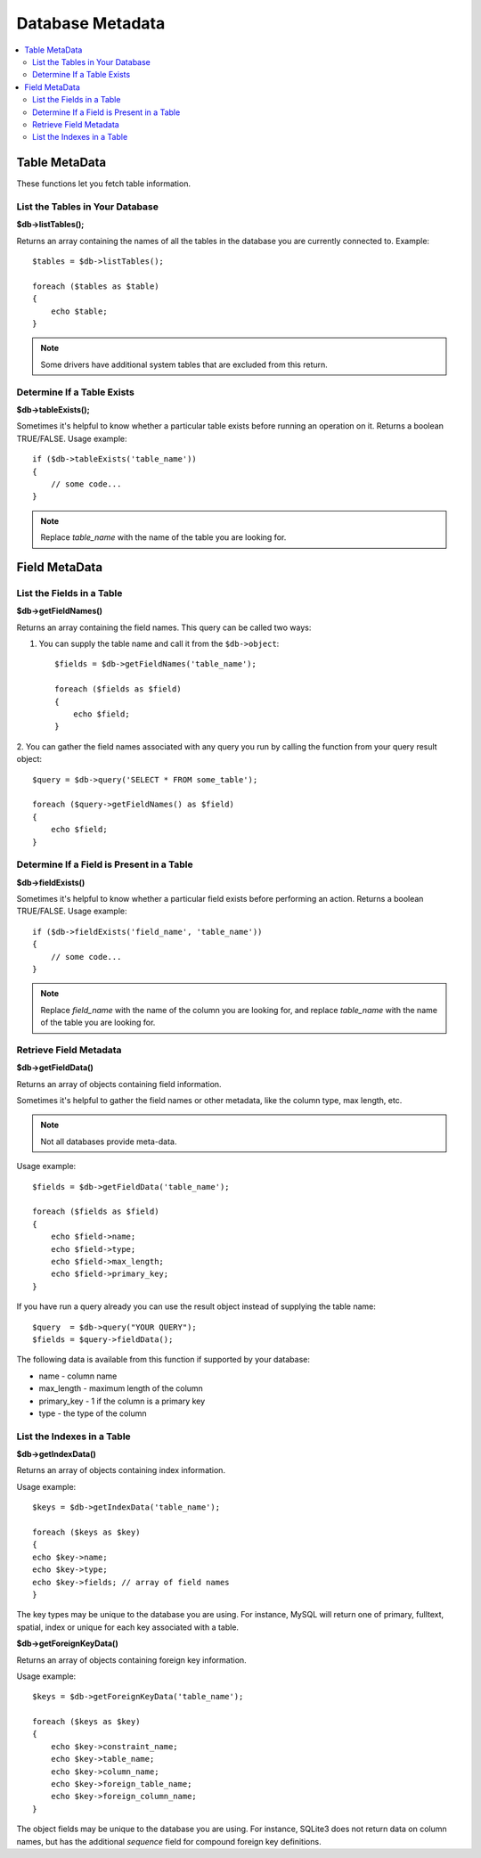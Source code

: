 #################
Database Metadata
#################

.. contents::
    :local:
    :depth: 2

**************
Table MetaData
**************

These functions let you fetch table information.

List the Tables in Your Database
================================

**$db->listTables();**

Returns an array containing the names of all the tables in the database
you are currently connected to. Example::

    $tables = $db->listTables();

    foreach ($tables as $table)
    {
        echo $table;
    }

.. note:: Some drivers have additional system tables that are excluded from this return.

Determine If a Table Exists
===========================

**$db->tableExists();**

Sometimes it's helpful to know whether a particular table exists before
running an operation on it. Returns a boolean TRUE/FALSE. Usage example::

    if ($db->tableExists('table_name'))
    {
        // some code...
    }

.. note:: Replace *table_name* with the name of the table you are looking for.

**************
Field MetaData
**************

List the Fields in a Table
==========================

**$db->getFieldNames()**

Returns an array containing the field names. This query can be called
two ways:

1. You can supply the table name and call it from the ``$db->object``::

    $fields = $db->getFieldNames('table_name');

    foreach ($fields as $field)
    {
        echo $field;
    }

2. You can gather the field names associated with any query you run by
calling the function from your query result object::

    $query = $db->query('SELECT * FROM some_table');

    foreach ($query->getFieldNames() as $field)
    {
        echo $field;
    }

Determine If a Field is Present in a Table
==========================================

**$db->fieldExists()**

Sometimes it's helpful to know whether a particular field exists before
performing an action. Returns a boolean TRUE/FALSE. Usage example::

    if ($db->fieldExists('field_name', 'table_name'))
    {
        // some code...
    }

.. note:: Replace *field_name* with the name of the column you are looking
    for, and replace *table_name* with the name of the table you are
    looking for.

Retrieve Field Metadata
=======================

**$db->getFieldData()**

Returns an array of objects containing field information.

Sometimes it's helpful to gather the field names or other metadata, like
the column type, max length, etc.

.. note:: Not all databases provide meta-data.

Usage example::

    $fields = $db->getFieldData('table_name');

    foreach ($fields as $field)
    {
        echo $field->name;
        echo $field->type;
        echo $field->max_length;
        echo $field->primary_key;
    }

If you have run a query already you can use the result object instead of
supplying the table name::

    $query  = $db->query("YOUR QUERY");
    $fields = $query->fieldData();

The following data is available from this function if supported by your
database:

-  name - column name
-  max_length - maximum length of the column
-  primary_key - 1 if the column is a primary key
-  type - the type of the column

List the Indexes in a Table
===========================

**$db->getIndexData()**

Returns an array of objects containing index information.

Usage example::

    $keys = $db->getIndexData('table_name');

    foreach ($keys as $key)
    {
    echo $key->name;
    echo $key->type;
    echo $key->fields; // array of field names
    }

The key types may be unique to the database you are using.
For instance, MySQL will return one of primary, fulltext, spatial, index or unique
for each key associated with a table.

**$db->getForeignKeyData()**

Returns an array of objects containing foreign key information.

Usage example::

    $keys = $db->getForeignKeyData('table_name');

    foreach ($keys as $key)
    {
        echo $key->constraint_name;
        echo $key->table_name;
        echo $key->column_name;
        echo $key->foreign_table_name;
        echo $key->foreign_column_name;
    }

The object fields may be unique to the database you are using. For instance, SQLite3 does
not return data on column names, but has the additional *sequence* field for compound
foreign key definitions.
